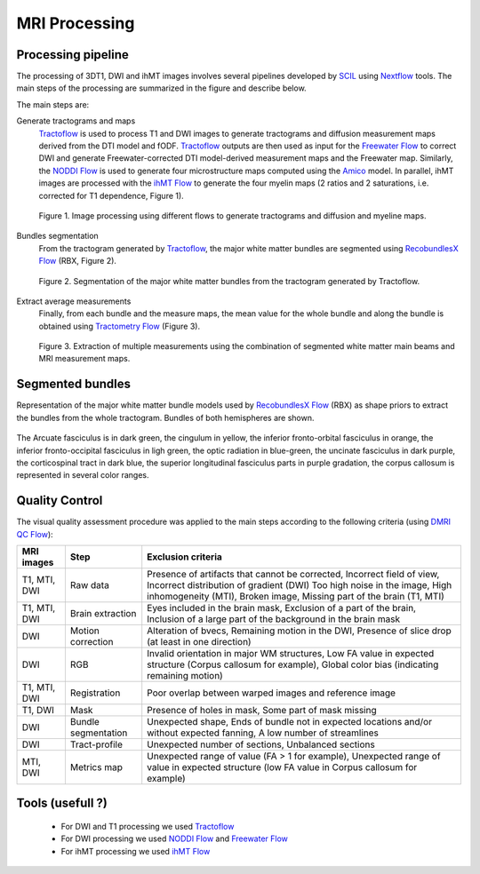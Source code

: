 MRI Processing
=================

Processing pipeline
------------------

The processing of 3DT1, DWI and ihMT images involves several pipelines developed by `SCIL`_ 
using `Nextflow`_ tools.
The main steps of the processing are summarized in the figure and describe below.

The main steps are:

Generate tractograms and maps
   `Tractoflow`_ is used to process T1 and DWI images to generate tractograms and diffusion measurement maps derived from the DTI model and fODF.
   `Tractoflow`_ outputs are then used as input for the `Freewater Flow`_ to correct DWI and generate Freewater-corrected DTI model-derived measurement 
   maps and the Freewater map.
   Similarly, the `NODDI Flow`_ is used to generate four microstructure maps computed using the `Amico`_ model.
   In parallel, ihMT images are processed with the `ihMT Flow`_ to generate the four myelin maps (2 ratios and 2 saturations, i.e. corrected for T1 dependence, Figure 1).

   .. figure:: Figure_processing_stepA.png
      :align: center
      :width: 700

      Figure 1. Image processing using different flows to generate tractograms and diffusion and myeline maps.

Bundles segmentation
   From the tractogram generated by `Tractoflow`_, the major white matter bundles are segmented using `RecobundlesX Flow`_ (RBX, Figure 2).

   .. figure:: Figure_processing_stepB.png
      :align: center
      :width: 700

      Figure 2. Segmentation of the major white matter bundles from the tractogram generated by Tractoflow.

Extract average measurements
   Finally, from each bundle and the measure maps, the mean value for the whole bundle and along the bundle is obtained using `Tractometry Flow`_ (Figure 3).

   .. figure:: Figure_processing_stepC.png
      :align: center
      :width: 800

      Figure 3. Extraction of multiple measurements using the combination of segmented white matter main beams and MRI measurement maps.


Segmented bundles
------------------

Representation of the major white matter bundle models used by `RecobundlesX Flow`_ (RBX) 
as shape priors to extract the bundles from the whole tractogram. Bundles of both hemispheres are shown.

.. figure:: bundles_segmentation.png
   :align: center
   :width: 700

   The Arcuate fasciculus is in dark green, the cingulum in yellow, 
   the inferior fronto-orbital fasciculus in orange, the inferior 
   fronto-occipital fasciculus in ligh green, the optic radiation in blue-green, 
   the uncinate fasciculus in dark purple, the corticospinal tract in dark blue, 
   the superior longitudinal fasciculus parts in purple gradation, 
   the corpus callosum is represented in several color ranges.


Quality Control
---------------
The visual quality assessment procedure was applied to the main steps according to the following criteria (using `DMRI QC Flow`_):

+------------------+---------------------+-------------------------------------------------------------------+
|   MRI images     |         Step        |                        Exclusion criteria                         |
+==================+=====================+===================================================================+
|  T1, MTI, DWI    |  Raw data           | Presence of artifacts that cannot be corrected,                   |
|                  |                     | Incorrect field of view, Incorrect distribution of gradient (DWI) |
|                  |                     | Too high noise in the image, High inhomogeneity (MTI),            |
|                  |                     | Broken image, Missing part of the brain (T1, MTI)                 |
+------------------+---------------------+-------------------------------------------------------------------+
|  T1, MTI, DWI    | Brain extraction    | Eyes included in the brain mask,                                  |
|                  |                     | Exclusion of a part of the brain,                                 |
|                  |                     | Inclusion of a large part of the background in the brain mask     |
+------------------+---------------------+-------------------------------------------------------------------+
|      DWI         | Motion correction   | Alteration of bvecs,                                              |
|                  |                     | Remaining motion in the DWI,                                      |
|                  |                     | Presence of slice drop (at least in one direction)                |
+------------------+---------------------+-------------------------------------------------------------------+
|      DWI         | RGB                 | Invalid orientation in major WM structures,                       |
|                  |                     | Low FA value in expected structure (Corpus callosum for example), |
|                  |                     | Global color bias (indicating remaining motion)                   |
+------------------+---------------------+-------------------------------------------------------------------+
|  T1, MTI, DWI    | Registration        | Poor overlap between warped images and reference image            |
+------------------+---------------------+-------------------------------------------------------------------+
|     T1, DWI      | Mask                | Presence of holes in mask,                                        |
|                  |                     | Some part of mask missing                                         |
+------------------+---------------------+-------------------------------------------------------------------+
|      DWI         | Bundle segmentation | Unexpected shape,                                                 |
|                  |                     | Ends of bundle not in expected locations and/or without expected  |
|                  |                     | fanning,                                                          |
|                  |                     | A low number of streamlines                                       |
+------------------+---------------------+-------------------------------------------------------------------+
|      DWI         | Tract-profile       | Unexpected number of sections,                                    |
|                  |                     | Unbalanced sections                                               |
+------------------+---------------------+-------------------------------------------------------------------+
|    MTI, DWI      | Metrics map         | Unexpected range of value (FA > 1 for example),                   |
|                  |                     | Unexpected range of value in expected structure (low FA value in  |
|                  |                     | Corpus callosum for example)                                      |
+------------------+---------------------+-------------------------------------------------------------------+


Tools (usefull ?)
---------------

 - For DWI and T1 processing we used `Tractoflow`_
 - For DWI processing we used `NODDI Flow`_ and `Freewater Flow`_
 - For ihMT processing we used `ihMT Flow`_


 .. _Nextflow: https://www.nextflow.io/
 .. _SCIL: http://scil.dinf.usherbrooke.ca/
 .. _Tractoflow: https://github.com/scilus/tractoflow
 .. _NODDI Flow: https://github.com/scilus/noddi_flow
 .. _Amico: https://github.com/daducci/AMICO
 .. _Freewater Flow: https://github.com/scilus/freewater_flow
 .. _ihMT Flow: https://github.com/scilus/ihmt_flow
 .. _RecobundlesX Flow: https://github.com/scilus/rbx_flow
 .. _DMRI QC Flow: https://github.com/scilus/dmriqc_flow
 .. _Tractometry Flow: https://github.com/scilus/tractometry_flow
